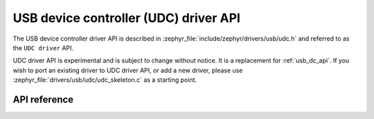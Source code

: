 .. _udc_api:

USB device controller (UDC) driver API
######################################

The USB device controller driver API is described in
:zephyr_file:`include/zephyr/drivers/usb/udc.h` and referred to
as the ``UDC driver`` API.

UDC driver API is experimental and is subject to change without notice.
It is a replacement for :ref:`usb_dc_api`. If you wish to port an existing
driver to UDC driver API, or add a new driver, please use
:zephyr_file:`drivers/usb/udc/udc_skeleton.c` as a starting point.

API reference
*************

